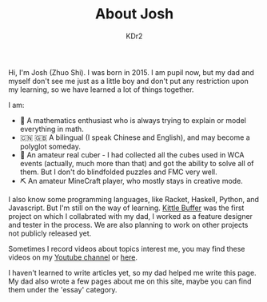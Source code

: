 # -*- mode: org; mode: auto-fill; -*-
#+TITLE: About Josh
#+AUTHOR: KDr2

#+BEGIN: inc-file :file "common.inc.org"
#+END:
#+CALL: dynamic-header() :results raw
#+CALL: meta-keywords(kws='("Josh" "math" "english")) :results raw

Hi, I'm Josh (Zhuo Shi). I was born in 2015. I am pupil now, but my
dad and myself don't see me just as a little boy and don't put any
restriction upon my learning, so we have learned a lot of things
together.

#+CALL: image[:results value](path="main/josh-2022.jpg") :results raw

I am:

- @@html:&#x01F4D0;@@ A mathematics enthusiast who is always trying to
  explain or model everything in math.
- @@html:&#x01F1E8;&#x01F1F3;@@ @@html:&#x01F1EC;&#x01F1E7;@@ A
  bilingual (I speak Chinese and English), and may become a polyglot
  someday.
- @@html:&#x01F4A0;@@ An amateur real cuber - I had collected all the
  cubes used in WCA events (actually, much more than that) and got the
  ability to solve all of them. But I don't do blindfolded puzzles and
  FMC very well.
- @@html:&#x0026CF;@@ An amateur MineCraft player, who mostly stays in
  creative mode.

I also know some programming languages, like Racket, Haskell, Python,
and Javascript. But I'm still on the way of learning. [[file:../project/kittle-buffer.org][Kittle Buffer]]
was the first project on which I collabrated with my dad, I worked as
a feature designer and tester in the process. We are also planning to
work on other projects not publicly released yet.

Sometimes I record videos about topics interest me, you may find these
videos on my [[https://www.youtube.com/channel/UCpQgxhZoMr3DW8-qTDCDjuw][Youtube channel]] or [[https://depot.kdr2.com/josh/videos/][here]].

I haven't learned to write articles yet, so my dad helped me write
this page. My dad also wrote a few pages about me on this site, maybe
you can find them under the 'essay' category.
